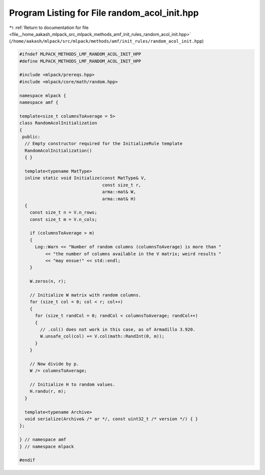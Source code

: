 
.. _program_listing_file__home_aakash_mlpack_src_mlpack_methods_amf_init_rules_random_acol_init.hpp:

Program Listing for File random_acol_init.hpp
=============================================

|exhale_lsh| :ref:`Return to documentation for file <file__home_aakash_mlpack_src_mlpack_methods_amf_init_rules_random_acol_init.hpp>` (``/home/aakash/mlpack/src/mlpack/methods/amf/init_rules/random_acol_init.hpp``)

.. |exhale_lsh| unicode:: U+021B0 .. UPWARDS ARROW WITH TIP LEFTWARDS

.. code-block:: cpp

   
   #ifndef MLPACK_METHODS_LMF_RANDOM_ACOL_INIT_HPP
   #define MLPACK_METHODS_LMF_RANDOM_ACOL_INIT_HPP
   
   #include <mlpack/prereqs.hpp>
   #include <mlpack/core/math/random.hpp>
   
   namespace mlpack {
   namespace amf {
   
   template<size_t columnsToAverage = 5>
   class RandomAcolInitialization
   {
    public:
     // Empty constructor required for the InitializeRule template
     RandomAcolInitialization()
     { }
   
     template<typename MatType>
     inline static void Initialize(const MatType& V,
                                   const size_t r,
                                   arma::mat& W,
                                   arma::mat& H)
     {
       const size_t n = V.n_rows;
       const size_t m = V.n_cols;
   
       if (columnsToAverage > m)
       {
         Log::Warn << "Number of random columns (columnsToAverage) is more than "
             << "the number of columns available in the V matrix; weird results "
             << "may ensue!" << std::endl;
       }
   
       W.zeros(n, r);
   
       // Initialize W matrix with random columns.
       for (size_t col = 0; col < r; col++)
       {
         for (size_t randCol = 0; randCol < columnsToAverage; randCol++)
         {
           // .col() does not work in this case, as of Armadillo 3.920.
           W.unsafe_col(col) += V.col(math::RandInt(0, m));
         }
       }
   
       // Now divide by p.
       W /= columnsToAverage;
   
       // Initialize H to random values.
       H.randu(r, m);
     }
   
     template<typename Archive>
     void serialize(Archive& /* ar */, const uint32_t /* version */) { }
   };
   
   } // namespace amf
   } // namespace mlpack
   
   #endif
